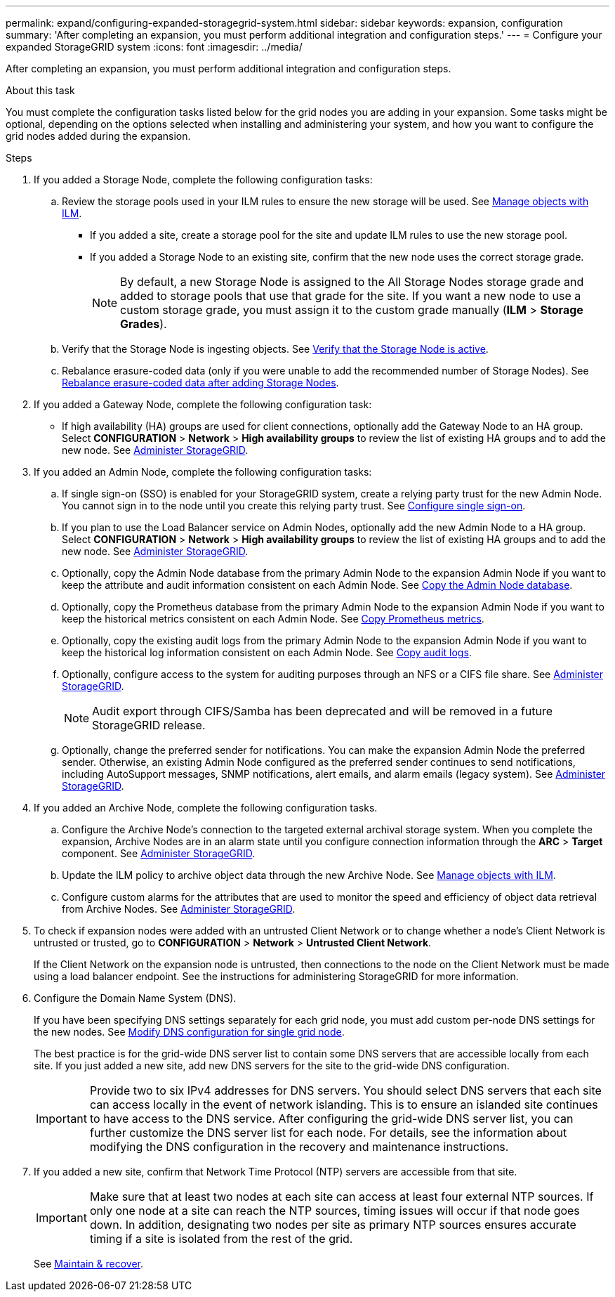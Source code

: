 ---
permalink: expand/configuring-expanded-storagegrid-system.html
sidebar: sidebar
keywords: expansion, configuration
summary: 'After completing an expansion, you must perform additional integration and configuration steps.'
---
= Configure your expanded StorageGRID system
:icons: font
:imagesdir: ../media/

[.lead]
After completing an expansion, you must perform additional integration and configuration steps.

.About this task

You must complete the configuration tasks listed below for the grid nodes you are adding in your expansion. Some tasks might be optional, depending on the options selected when installing and administering your system, and how you want to configure the grid nodes added during the expansion.

.Steps

. If you added a Storage Node, complete the following configuration tasks:

.. Review the storage pools used in your ILM rules to ensure the new storage will be used. See xref:../ilm/index.adoc[Manage objects with ILM].

 ** If you added a site, create a storage pool for the site and update ILM rules to use the new storage pool.

 ** If you added a Storage Node to an existing site, confirm that the new node uses the correct storage grade.
+
NOTE: By default, a new Storage Node is assigned to the All Storage Nodes storage grade and added to storage pools that use that grade for the site. If you want a new node to use a custom storage grade, you must assign it to the custom grade manually (*ILM* > *Storage Grades*).


.. Verify that the Storage Node is ingesting objects. See xref:verifying-storage-node-is-active.adoc[Verify that the Storage Node is active].

.. Rebalance erasure-coded data (only if you were unable to add the recommended number of Storage Nodes). See 
xref:rebalancing-erasure-coded-data-after-adding-storage-nodes.adoc[Rebalance erasure-coded data after adding Storage Nodes].


. If you added a Gateway Node, complete the following configuration task:

** If high availability (HA) groups are used for client connections, optionally add the Gateway Node to an HA group. Select *CONFIGURATION* > *Network* > *High availability groups* to review the list of existing HA groups and to add the new node. See xref:../admin/index.adoc[Administer StorageGRID].

. If you added an Admin Node, complete the following configuration tasks:

.. If single sign-on (SSO) is enabled for your StorageGRID system, create a relying party trust for the new Admin Node. You cannot sign in to the node until you create this relying party trust. See
xref:../admin/configuring-sso.adoc[Configure single sign-on].

.. If you plan to use the Load Balancer service on Admin Nodes, optionally add the new Admin Node to a HA group. Select *CONFIGURATION* > *Network* > *High availability groups* to review the list of existing HA groups and to add the new node. See xref:../admin/index.adoc[Administer StorageGRID].

.. Optionally, copy the Admin Node database from the primary Admin Node to the expansion Admin Node if you want to keep the attribute and audit information consistent on each Admin Node. See xref:copying-admin-node-database.adoc[Copy the Admin Node database].

.. Optionally, copy the Prometheus database from the primary Admin Node to the expansion Admin Node if you want to keep the historical metrics consistent on each Admin Node. See  xref:copying-prometheus-metrics.adoc[Copy Prometheus metrics].

.. Optionally, copy the existing audit logs from the primary Admin Node to the expansion Admin Node if you want to keep the historical log information consistent on each Admin Node. See xref:copying-audit-logs.adoc[Copy audit logs].

.. Optionally, configure access to the system for auditing purposes through an NFS or a CIFS file share. See xref:../admin/index.adoc[Administer StorageGRID].
+
NOTE: Audit export through CIFS/Samba has been deprecated and will be removed in a future StorageGRID release.

.. Optionally, change the preferred sender for notifications. You can make the expansion Admin Node the preferred sender. Otherwise, an existing Admin Node configured as the preferred sender continues to send notifications, including AutoSupport messages, SNMP notifications, alert emails, and alarm emails (legacy system). See
xref:../admin/index.adoc[Administer StorageGRID].

. If you added an Archive Node, complete the following configuration tasks.

.. Configure the Archive Node's connection to the targeted external archival storage system.    When you complete the expansion, Archive Nodes are in an alarm state until you configure connection information through the *ARC* > *Target* component. See xref:../admin/index.adoc[Administer StorageGRID].

.. Update the ILM policy to archive object data through the new Archive Node. See xref:../ilm/index.adoc[Manage objects with ILM].

.. Configure custom alarms for the attributes that are used to monitor the speed and efficiency of object data retrieval from Archive Nodes. See xref:../admin/index.adoc[Administer StorageGRID].

. To check if expansion nodes were added with an untrusted Client Network or to change whether a node's Client Network is untrusted or trusted, go to *CONFIGURATION* > *Network* > *Untrusted Client Network*.
+
If the Client Network on the expansion node is untrusted, then connections to the node on the Client Network must be made using a load balancer endpoint. See the instructions for administering StorageGRID for more information.

. Configure the Domain Name System (DNS).
+
If you have been specifying DNS settings separately for each grid node, you must add custom per-node DNS settings for the new nodes. See xref:modifying-dns-configuration-for-single-grid-node.adoc[Modify DNS configuration for single grid node].
+
The best practice is for the grid-wide DNS server list to contain some DNS servers that are accessible locally from each site. If you just added a new site, add new DNS servers for the site to the grid-wide DNS configuration.
+
IMPORTANT: Provide two to six IPv4 addresses for DNS servers. You should select DNS servers that each site can access locally in the event of network islanding. This is to ensure an islanded site continues to have access to the DNS service. After configuring the grid-wide DNS server list, you can further customize the DNS server list for each node. For details, see the information about modifying the DNS configuration in the recovery and maintenance instructions.

. If you added a new site, confirm that Network Time Protocol (NTP) servers are accessible from that site.
+
IMPORTANT: Make sure that at least two nodes at each site can access at least four external NTP sources. If only one node at a site can reach the NTP sources, timing issues will occur if that node goes down. In addition, designating two nodes per site as primary NTP sources ensures accurate timing if a site is isolated from the rest of the grid.
+
See xref:../maintain/index.adoc[Maintain & recover].



